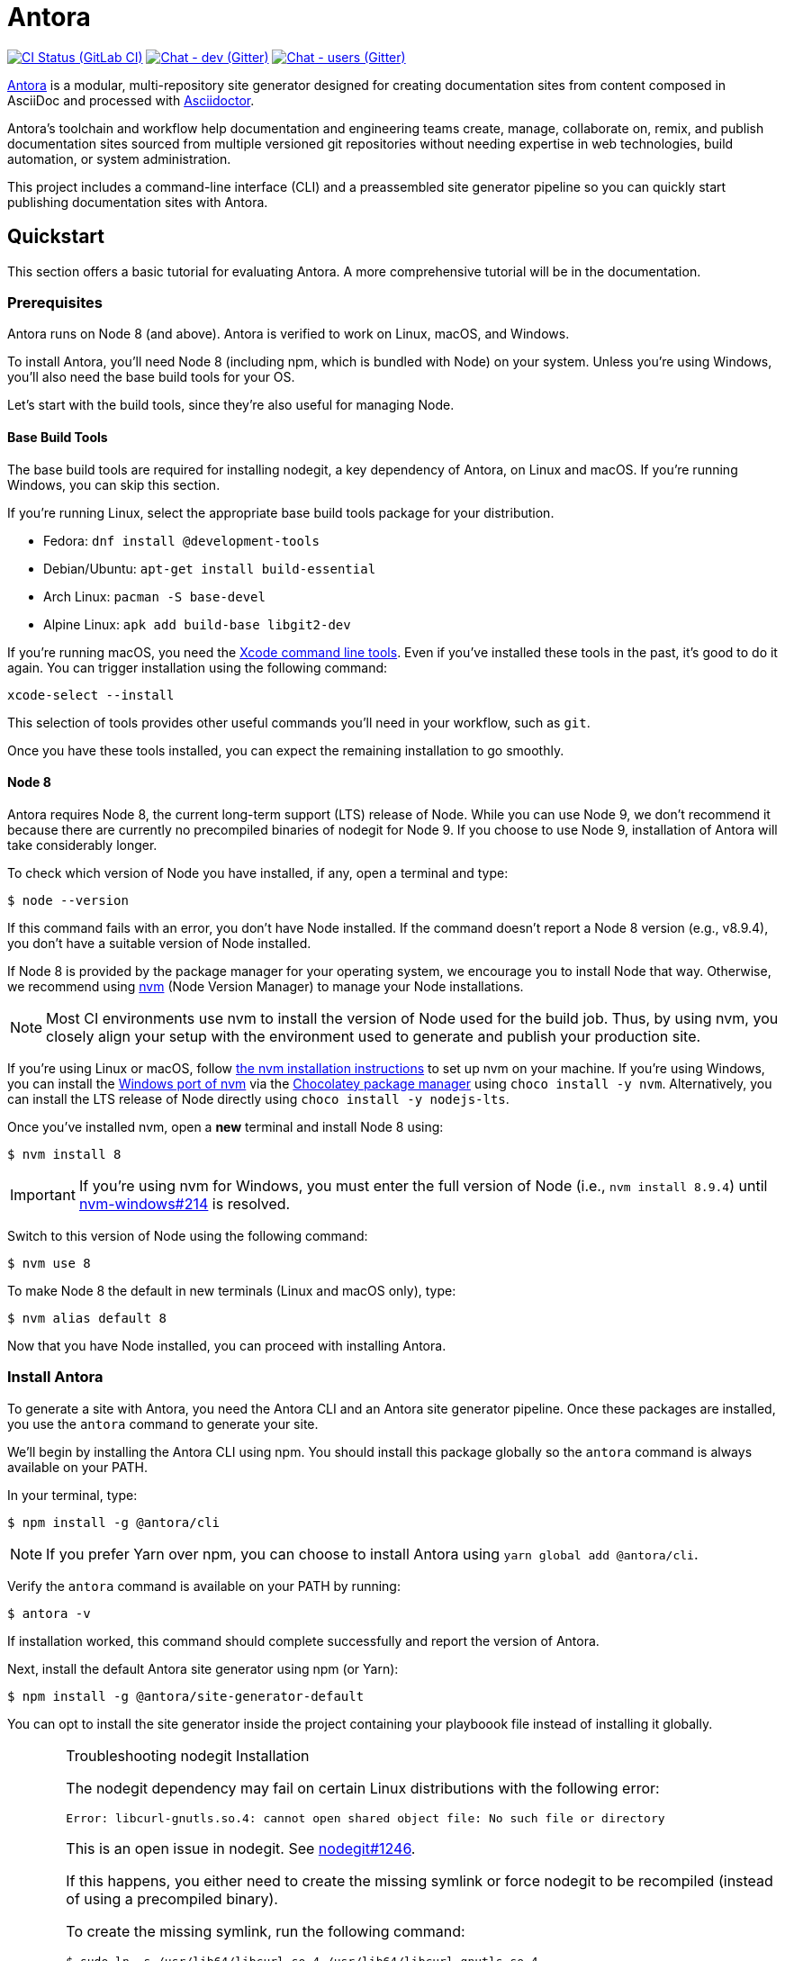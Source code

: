 = Antora
// Settings:
ifdef::env-gitlab[:outfilesuffix: .adoc]
:badges:
// Project URIs:
:uri-project: https://antora.org
:uri-repo: https://gitlab.com/antora/antora
:uri-issues: {uri-project}/issues
:uri-ci-pipelines: {uri-repo}/pipelines
:img-ci-status: {uri-repo}/badges/master/pipeline.svg
:uri-chat-dev: https://gitter.im/antora/dev
:img-chat-dev: https://img.shields.io/badge/chat-dev-blue.svg
:uri-chat-users: https://gitter.im/antora/users
:img-chat-users: https://img.shields.io/badge/chat-users-blue.svg
:uri-twitter: https://twitter.com/antoraproject
:uri-twitter-hash: https://twitter.com/hashtag/antora?src=hash
// External URIs:
:uri-asciidoctor: https://asciidoctor.org
:uri-choco: https://chocolatey.org
:uri-nvm: https://github.com/creationix/nvm
:uri-nvm-install: {uri-nvm}#installation
:uri-nvm-windows: https://github.com/coreybutler/nvm-windows
:uri-opendevise: https://opendevise.com
// Versions:
:version-node: 8.9.4

ifdef::badges[]
image:{img-ci-status}[CI Status (GitLab CI), link={uri-ci-pipelines}]
image:{img-chat-dev}[Chat - dev (Gitter), link={uri-chat-dev}]
image:{img-chat-users}[Chat - users (Gitter), link={uri-chat-users}]
endif::[]

{uri-project}[Antora] is a modular, multi-repository site generator designed for creating documentation sites from content composed in AsciiDoc and processed with {uri-asciidoctor}[Asciidoctor].

Antora's toolchain and workflow help documentation and engineering teams create, manage, collaborate on, remix, and publish documentation sites sourced from multiple versioned git repositories without needing expertise in web technologies, build automation, or system administration.

This project includes a command-line interface (CLI) and a preassembled site generator pipeline so you can quickly start publishing documentation sites with Antora.

== Quickstart

This section offers a basic tutorial for evaluating Antora.
A more comprehensive tutorial will be in the documentation.

=== Prerequisites

Antora runs on Node 8 (and above).
Antora is verified to work on Linux, macOS, and Windows.

To install Antora, you'll need Node 8 (including npm, which is bundled with Node) on your system.
Unless you're using Windows, you'll also need the base build tools for your OS.

Let's start with the build tools, since they're also useful for managing Node.

==== Base Build Tools

The base build tools are required for installing nodegit, a key dependency of Antora, on Linux and macOS.
If you're running Windows, you can skip this section.

If you're running Linux, select the appropriate base build tools package for your distribution.

* Fedora: `dnf install @development-tools`
* Debian/Ubuntu: `apt-get install build-essential`
* Arch Linux: `pacman -S base-devel`
* Alpine Linux: `apk add build-base libgit2-dev`

If you're running macOS, you need the https://railsapps.github.io/xcode-command-line-tools.html[Xcode command line tools].
Even if you've installed these tools in the past, it's good to do it again.
You can trigger installation using the following command:

 xcode-select --install

This selection of tools provides other useful commands you'll need in your workflow, such as `git`.

Once you have these tools installed, you can expect the remaining installation to go smoothly.

==== Node 8

Antora requires Node 8, the current long-term support (LTS) release of Node.
While you can use Node 9, we don't recommend it because there are currently no precompiled binaries of nodegit for Node 9.
If you choose to use Node 9, installation of Antora will take considerably longer.

To check which version of Node you have installed, if any, open a terminal and type:

 $ node --version

If this command fails with an error, you don't have Node installed.
If the command doesn't report a Node 8 version (e.g., v{version-node}), you don't have a suitable version of Node installed.

If Node 8 is provided by the package manager for your operating system, we encourage you to install Node that way.
Otherwise, we recommend using {uri-nvm}[nvm] (Node Version Manager) to manage your Node installations.

NOTE: Most CI environments use nvm to install the version of Node used for the build job.
Thus, by using nvm, you closely align your setup with the environment used to generate and publish your production site.

If you're using Linux or macOS, follow {uri-nvm-install}[the nvm installation instructions] to set up nvm on your machine.
If you're using Windows, you can install the {uri-nvm-windows}[Windows port of nvm] via the {uri-choco}[Chocolatey package manager] using `choco install -y nvm`.
Alternatively, you can install the LTS release of Node directly using `choco install -y nodejs-lts`.

Once you've installed nvm, open a *new* terminal and install Node 8 using:

 $ nvm install 8

IMPORTANT: If you're using nvm for Windows, you must enter the full version of Node (i.e., `nvm install {version-node}`) until {uri-nvm-windows}/issues/214[nvm-windows#214] is resolved.

Switch to this version of Node using the following command:

 $ nvm use 8

To make Node 8 the default in new terminals (Linux and macOS only), type:

 $ nvm alias default 8

Now that you have Node installed, you can proceed with installing Antora.

=== Install Antora

To generate a site with Antora, you need the Antora CLI and an Antora site generator pipeline.
Once these packages are installed, you use the `antora` command to generate your site.

We'll begin by installing the Antora CLI using npm.
You should install this package globally so the `antora` command is always available on your PATH.

In your terminal, type:

 $ npm install -g @antora/cli

NOTE: If you prefer Yarn over npm, you can choose to install Antora using `yarn global add @antora/cli`.

Verify the `antora` command is available on your PATH by running:

 $ antora -v

If installation worked, this command should complete successfully and report the version of Antora.

Next, install the default Antora site generator using npm (or Yarn):

 $ npm install -g @antora/site-generator-default

You can opt to install the site generator inside the project containing your playboook file instead of installing it globally.

.Troubleshooting nodegit Installation
[CAUTION]
====
The nodegit dependency may fail on certain Linux distributions with the following error:

....
Error: libcurl-gnutls.so.4: cannot open shared object file: No such file or directory
....

This is an open issue in nodegit.
See https://github.com/nodegit/nodegit/issues/1246[nodegit#1246].

If this happens, you either need to create the missing symlink or force nodegit to be recompiled (instead of using a precompiled binary).

To create the missing symlink, run the following command:

 $ sudo ln -s /usr/lib64/libcurl.so.4 /usr/lib64/libcurl-gnutls.so.4

or, if that fails:

 $ sudo ln -s /usr/lib/libcurl.so.4 /usr/lib/libcurl-gnutls.so.4

Once you've made that symlink, run the `npm install` command again.

 $ npm install -g @antora/site-generator-default

If you aren't comfortable making a system-wide change, you can instead force nodegit to be recompiled instead by passing the `BUILD_ONLY` environment variable to the `npm install` command.

 $ BUILD_ONLY=true npm install -g @antora/site-generator-default

Be aware that recompiling nodegit will make installation take considerably longer.
====

==== Custom Site Generator Pipeline

The `generate` subcommand of `antora` automatically uses the default site generator.
However, Antora is designed with an open architecture to accommodate a myriad of use cases.
That means you can assemble your own site generator pipeline, perhaps to add, substitute, and/or remove components used in the pipeline of the default site generator.
It will be possible in the near future to configure the CLI to use your custom site generator pipeline in place of the default one.

Now that the Antora CLI and default site generator are installed, you are ready to set up a playbook and generate a documentation site.

=== Run Antora to Generate a Site

To generate a site with Antora, you need a playbook file that points to at least one content source repository and a UI bundle.
Since the Antora repository is set up as an Antora documentation project, we can use that for now as our content source.
Antora also provides a default UI for us to use out of the box.

==== Create a Playbook File

First, create a new directory for your site and switch to it.
Next, add a playbook file named [.path]_demo-site.yml_ and populate it with the following contents:

.demo-site.yml
[source,yaml]
----
site:
  title: Antora Docs
content:
  sources:
  - url: https://gitlab.com/antora/antora.git
    branches: master
    start_path: docs
ui:
  bundle: https://gitlab.com/antora/antora-ui-default/-/jobs/artifacts/master/raw/build/ui-bundle.zip?job=bundle-stable
----

Notice we're looking for a documentation component under the [.path]_docs/_ subdirectory of the master branch of the Antora git repository.
We're also using Antora's default UI as the UI for the site.
Antora will take care of assembling all this input together to produce a documentation site.

The UI bundle can be loaded from a URI or a local filesystem path.
If you want to use your own UI bundle, follow the instructions in the README for the https://gitlab.com/antora/antora-ui-default/blob/master/README.adoc[Default UI].

==== Run Antora

To generate the site, you simply point the `antora` command at your playbook file.

In your terminal, type:

 $ antora demo-site.yml

Antora will clone the content repository, convert the AsciiDoc pages to embeddable HTML, wrap the HTML in the page template from the UI, then assemble the pages together with the assets under the destination folder, which defaults to _build/site_.

To view the site, navigate to any HTML page inside the destination folder in your browser.
Using this example, look for the file link:build/site/antora/component-structure.html[].

==== Changing Content

Antora also supports local content, which is essential for authoring.
If you want to make modifications to the documentation, you'll first need to clone the content repository (which in this example just happens to be the Antora repository):

 $ git clone https://gitlab.com/antora/antora.git

Next, update the content source entry in the playbook to point to the local checkout instead of the remote URL:

[source,yaml]
----
content:
  sources:
  - url: antora
    branches: master
    start_path: docs
----

Now, any changes you make to the content under the [.path]_antora/docs/_ folder will be visible the next time you generate the site.

==== Running a Local Server (Optional)

A site generated by Antora is designed to be viewable with or without a web server.
However, you may need to view your site through a web server to test certain features, such as indexified URLs or caching.
You can use the serve package for this purpose.

Install the serve package globally using npm:

 $ npm i -g serve

That puts a command by the same name on your PATH.
Now launch the web server by pointing it at the location of the generated site:

 $ serve build/site

Paste the provided URL into the location bar of your browser and you'll be viewing your site through a local web server.

=== More Information

To learn more about how Antora works, read the article series https://opendevise.com/blog/tag/architecting-antora/[Architecting Antora].

== Getting Help

Antora is designed to help you easily write and publish your documentation.
However, we can't fully realize this goal without your feedback!
We encourage you to report issues, ask questions, share ideas, or discuss other aspects of this project using the communication tools provided below.

=== Issues

*Activity drives progress!*
To that end, the issue tracker is king.

The preferred means of communicating problems, ideas, and other feedback is through the project issue tracker.

* {uri-issues}[Issue tracker] (GitLab)

Any significant change or decision about the project must be logged there.

=== Chat

If you need to switch to real time input, you may be interested in visiting one of the chat rooms.
We've set up two chat rooms for discussing Antora.
Choose the one that best suits your needs.

* {uri-chat-users}[antora/users] (Gitter) -- Community support for Antora users.
* {uri-chat-dev}[antora/dev] (Gitter) -- Discussions involving the development of Antora.

Keep in mind that the discussion logs for these rooms are archived, but there is no guarantee those logs will be saved indefinitely.

=== Social

If you want to share your experience with Antora or help promote it, we encourage you to post about it on social media.
When you talk about Antora on Twitter, you can mention the official account for the project:

* {uri-twitter}[@antoraproject] (Twitter) -- The official Antora account on Twitter.

You can also use the {uri-twitter-hash}[#antora] hashtag to help promote the project or discover other people talking about it.

If you decide you want to get involved to help improve the project, then you'll be interested in the information provided in the <<Contributing>> section.

== Contributing

If you are interested in contributing to this project, please refer to the <<contributing.adoc#,contributing guide>>.
In this guide, you'll learn how to:

* <<contributing.adoc#set-up-workspace,set up your development workspace>>
* <<contributing.adoc#build-project,build the project>>
* <<contributing.adoc#project-rq,submit a merge request>>

Thanks in advance for helping to make this project a success!

== Release Policy

IMPORTANT: The version, roadmap, and support policies described in this section will take affect when the initial stable release of the Antora platform is published.

The Antora platform includes a default site generator package, the packages the default site generator delegates to, and a CLI package.
These packages are released together and follow the https://semver.org[semantic versioning] rules.
Each Antora platform release is versioned *major.minor.patch*.

Major::
Major releases occur when new functionality breaks backwards compatibility.
Releases within the same major version number will maintain API compatibility.

Minor::
Minor releases add new features, improvements and fixes and maintain backwards compatibility.

Patch::
Patch releases fix bugs and maintain backwards compatibility.
Only the latest minor release for a major release will receive patches.

Pre-release::
Major and minor releases may require numerous pre-release versions (major.minor.patch-alpha.n | -beta.n | -rc.n).
Pre-release versions will be tagged as _next_ so that the npm client doesn't prefer a pre-release over a stable version.
Once a release candidate (rc) has been thoroughly tested, the stable release will be published.

=== Roadmap

The <<roadmap.adoc#,roadmap>> provides the current development direction and schedule for Antora.

Patch releases happen as needed depending on the urgency of the fix.
Minor releases typically occur when one or more new features or improvements have been reviewed, tested and approved.
Major releases require architecture, implementation, and QA iterations that are open to community discussion and review.

=== Support

Each major version of the Antora platform is maintained for at least 1 year after the initial public stable release.
Only the latest minor release for a major release will receive maintenance releases.

== Copyright and License

Copyright (C) 2017-2018 OpenDevise Inc. and the Antora Project.

Use of this software is granted under the terms of the https://www.mozilla.org/en-US/MPL/2.0/[Mozilla Public License Version 2.0] (MPL-2.0).
See link:LICENSE[] to find the full license text.

== Authors

Development of Antora is led and sponsored by {uri-opendevise}[OpenDevise Inc].
